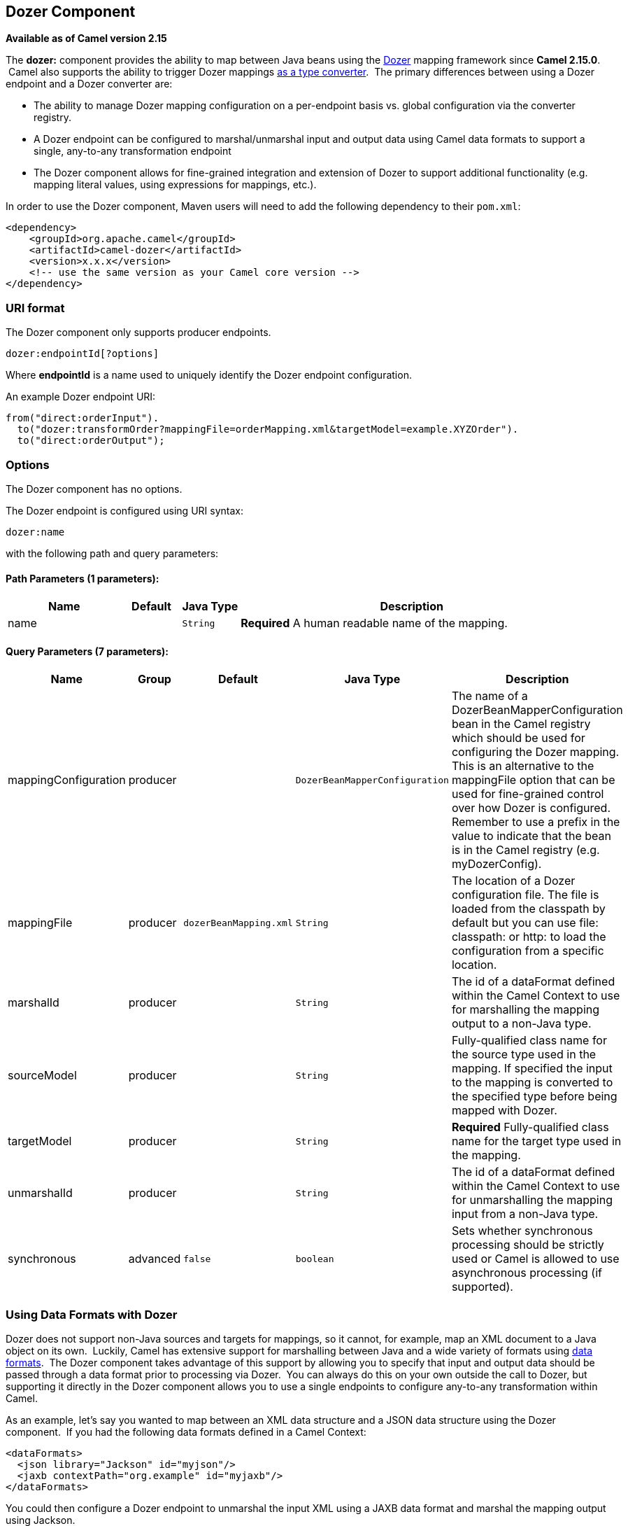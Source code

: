 ## Dozer Component

*Available as of Camel version 2.15*

The *dozer:* component provides the ability to map between Java beans
using the http://camel.apache.org/dozer-type-conversion.html[Dozer]
mapping framework since *Camel 2.15.0*.  Camel also supports the ability
to trigger Dozer mappings
http://camel.apache.org/dozer-type-conversion.html[as a type converter].
 The primary differences between using a Dozer endpoint and a Dozer
converter are:

* The ability to manage Dozer mapping configuration on a per-endpoint
basis vs. global configuration via the converter registry.
* A Dozer endpoint can be configured to marshal/unmarshal input and
output data using Camel data formats to support a single, any-to-any
transformation endpoint
* The Dozer component allows for fine-grained integration and extension
of Dozer to support additional functionality (e.g. mapping literal
values, using expressions for mappings, etc.).

In order to use the Dozer component, Maven users will need to add the
following dependency to their `pom.xml`:

[source,xml]
------------------------------------------------------------
<dependency>
    <groupId>org.apache.camel</groupId>
    <artifactId>camel-dozer</artifactId>
    <version>x.x.x</version>
    <!-- use the same version as your Camel core version -->
</dependency>
------------------------------------------------------------

### URI format

The Dozer component only supports producer endpoints.

[source,java]
--------------------------
dozer:endpointId[?options]
--------------------------

Where *endpointId* is a name used to uniquely identify the Dozer
endpoint configuration. 

An example Dozer endpoint URI:

[source,java]
---------------------------------------------------------------------------------------
from("direct:orderInput").
  to("dozer:transformOrder?mappingFile=orderMapping.xml&targetModel=example.XYZOrder").
  to("direct:orderOutput");
---------------------------------------------------------------------------------------

### Options

// component options: START
The Dozer component has no options.
// component options: END

// endpoint options: START
The Dozer endpoint is configured using URI syntax:

    dozer:name

with the following path and query parameters:

#### Path Parameters (1 parameters):

[width="100%",cols="2,1,1m,6",options="header"]
|=======================================================================
| Name | Default | Java Type | Description
| name |  | String | *Required* A human readable name of the mapping.
|=======================================================================

#### Query Parameters (7 parameters):

[width="100%",cols="2,1,1m,1m,5",options="header"]
|=======================================================================
| Name | Group | Default | Java Type | Description
| mappingConfiguration | producer |  | DozerBeanMapperConfiguration | The name of a DozerBeanMapperConfiguration bean in the Camel registry which should be used for configuring the Dozer mapping. This is an alternative to the mappingFile option that can be used for fine-grained control over how Dozer is configured. Remember to use a prefix in the value to indicate that the bean is in the Camel registry (e.g. myDozerConfig).
| mappingFile | producer | dozerBeanMapping.xml | String | The location of a Dozer configuration file. The file is loaded from the classpath by default but you can use file: classpath: or http: to load the configuration from a specific location.
| marshalId | producer |  | String | The id of a dataFormat defined within the Camel Context to use for marshalling the mapping output to a non-Java type.
| sourceModel | producer |  | String | Fully-qualified class name for the source type used in the mapping. If specified the input to the mapping is converted to the specified type before being mapped with Dozer.
| targetModel | producer |  | String | *Required* Fully-qualified class name for the target type used in the mapping.
| unmarshalId | producer |  | String | The id of a dataFormat defined within the Camel Context to use for unmarshalling the mapping input from a non-Java type.
| synchronous | advanced | false | boolean | Sets whether synchronous processing should be strictly used or Camel is allowed to use asynchronous processing (if supported).
|=======================================================================
// endpoint options: END

### Using Data Formats with Dozer

Dozer does not support non-Java sources and targets for mappings, so it
cannot, for example, map an XML document to a Java object on its own.
 Luckily, Camel has extensive support for marshalling between Java and a
wide variety of formats using
http://camel.apache.org/data-format.html[data formats].  The Dozer
component takes advantage of this support by allowing you to specify
that input and output data should be passed through a data format prior
to processing via Dozer.  You can always do this on your own outside the
call to Dozer, but supporting it directly in the Dozer component allows
you to use a single endpoints to configure any-to-any transformation
within Camel.

As an example, let's say you wanted to map between an XML data structure
and a JSON data structure using the Dozer component.  If you had the
following data formats defined in a Camel Context:

[source,xml]
-----------------------------------------------
<dataFormats>
  <json library="Jackson" id="myjson"/>
  <jaxb contextPath="org.example" id="myjaxb"/>
</dataFormats>
-----------------------------------------------

You could then configure a Dozer endpoint to unmarshal the input XML
using a JAXB data format and marshal the mapping output using Jackson.

[source,xml]
----------------------------------------------------------------------------------------------------------
<endpoint uri="dozer:xml2json?marshalId=myjson&amp;unmarshalId=myjaxb&amp;targetModel=org.example.Order"/>
----------------------------------------------------------------------------------------------------------

### Configuring Dozer

All Dozer endpoints require a Dozer mapping configuration file which
defines mappings between source and target objects.  The component will
default to a location of META-INF/dozerBeanMapping.xml if the
mappingFile or mappingConfiguration options are not specified on an
endpoint.  If you need to supply multiple mapping configuration files
for a single endpoint or specify additional configuration options (e.g.
event listeners, custom converters, etc.), then you can use an instance
of `org.apache.camel.converter.dozer.DozerBeanMapperConfiguration`.

[source,xml]
------------------------------------------------------------------------------------------
<bean id="mapper" class="org.apache.camel.converter.dozer.DozerBeanMapperConfiguration">  
  <property name="mappingFiles">
    <list>
      <value>mapping1.xml</value>
      <value>mapping2.xml</value>
    </list>
  </property>
</bean>
------------------------------------------------------------------------------------------

### Mapping Extensions

The Dozer component implements a number of extensions to the Dozer
mapping framework as custom converters.  These converters implement
mapping functions that are not supported directly by Dozer itself.

#### Variable Mappings

Variable mappings allow you to map the value of a variable definition
within a Dozer configuration into a target field instead of using the
value of a source field.  This is equivalent to constant mapping in
other mapping frameworks, where can you assign a literal value to a
target field.  To use a variable mapping, simply define a variable
within your mapping configuration and then map from the VariableMapper
class into your target field of choice:

[source,xml]
--------------------------------------------------------------------------------------------------------
<mappings xmlns="http://dozer.sourceforge.net" 
  xmlns:xsi="http://www.w3.org/2001/XMLSchema-instance"
  xsi:schemaLocation="http://dozer.sourceforge.net http://dozer.sourceforge.net/schema/beanmapping.xsd">
  <configuration>
    <variables>
      <variable name="CUST_ID">ACME-SALES</variable>
    </variables>
  </configuration>
  <mapping>
    <class-a>org.apache.camel.component.dozer.VariableMapper</class-a>
    <class-b>org.example.Order</class-b>
    <field custom-converter-id="_variableMapping" custom-converter-param="${CUST_ID}">
      <a>literal</a>
      <b>custId</b>
    </field>
  </mapping>
</mappings>
--------------------------------------------------------------------------------------------------------

#### Custom Mappings

Custom mappings allow you to define your own logic for how a source
field is mapped to a target field.  They are similar in function to
Dozer customer converters, with two notable differences:

* You can have multiple converter methods in a single class with custom
mappings.
* There is no requirement to implement a Dozer-specific interface with
custom mappings.

A custom mapping is declared by using the built-in '_customMapping'
converter in your mapping configuration.  The parameter to this
converter has the following syntax:

[source,shell]
--------------------------
[class-name][,method-name]
--------------------------

Method name is optional - the Dozer component will search for a method
that matches the input and output types required for a mapping.  An
example custom mapping and configuration are provided below.

[source,java]
--------------------------------------------------
public class CustomMapper {
    // All customer ids must be wrapped in "[ ]"
    public Object mapCustomer(String customerId) {
        return "[" + customerId + "]";
    }
} 
--------------------------------------------------

[source,xml]
--------------------------------------------------------------------------------------------------------
<mappings xmlns="http://dozer.sourceforge.net" 
  xmlns:xsi="http://www.w3.org/2001/XMLSchema-instance"
  xsi:schemaLocation="http://dozer.sourceforge.net http://dozer.sourceforge.net/schema/beanmapping.xsd">
  <mapping>
    <class-a>org.example.A</class-a>
    <class-b>org.example.B</class-b>
    <field custom-converter-id="_customMapping" 
        custom-converter-param="org.example.CustomMapper,mapCustomer">
      <a>header.customerNum</a>
      <b>custId</b>
    </field>
  </mapping>
</mappings>
--------------------------------------------------------------------------------------------------------

#### Expression Mappings

Expression mappings allow you to use the powerful
http://camel.apache.org/languages.html[language] capabilities of Camel
to evaluate an expression and assign the result to a target field in a
mapping.  Any language that Camel supports can be used in an expression
mapping.  Basic examples of expressions include the ability to map a
Camel message header or exchange property to a target field or to
concatenate multiple source fields into a target field.  The syntax of a
mapping expression is:

[source,shell]
----------------------- 
[language]:[expression]
-----------------------

An example of mapping a message header into a target field:

[source,xml]
--------------------------------------------------------------------------------------------------------------
<mappings xmlns="http://dozer.sourceforge.net" 
  xmlns:xsi="http://www.w3.org/2001/XMLSchema-instance"
  xsi:schemaLocation="http://dozer.sourceforge.net http://dozer.sourceforge.net/schema/beanmapping.xsd">
  <mapping>
    <class-a>org.apache.camel.component.dozer.ExpressionMapper</class-a>
    <class-b>org.example.B</class-b>
    <field custom-converter-id="_expressionMapping" custom-converter-param="simple:\${header.customerNumber}">
      <a>expression</a>
      <b>custId</b>
    </field>
  </mapping>
</mappings>
--------------------------------------------------------------------------------------------------------------

Note that any properties within your expression must be escaped with "\"
to prevent an error when Dozer attempts to resolve variable values
defined using the EL.
